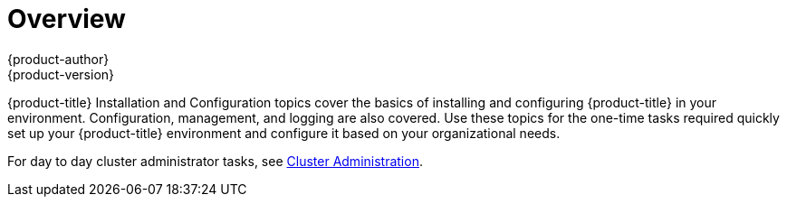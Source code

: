 = Overview
{product-author}
{product-version}
:data-uri:
:icons:
:experimental:

{product-title} Installation and Configuration topics cover the basics of installing
and configuring {product-title} in your environment. Configuration, management, and
logging are also covered. Use these topics for the one-time tasks required
quickly set up your {product-title} environment and configure it based on your
organizational needs.

For day to day cluster administrator tasks, see
link:../admin_guide/index.html[Cluster Administration].

